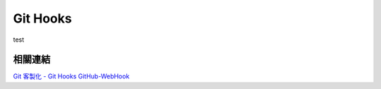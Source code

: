*********
Git Hooks
*********

test


相關連結
========
`Git 客製化 - Git Hooks <http://git-scm.com/book/zh-tw/Git-客製化-Git-Hooks>`_ 
`GitHub-WebHook <https://github.com/xPaw/GitHub-WebHook>`_ 